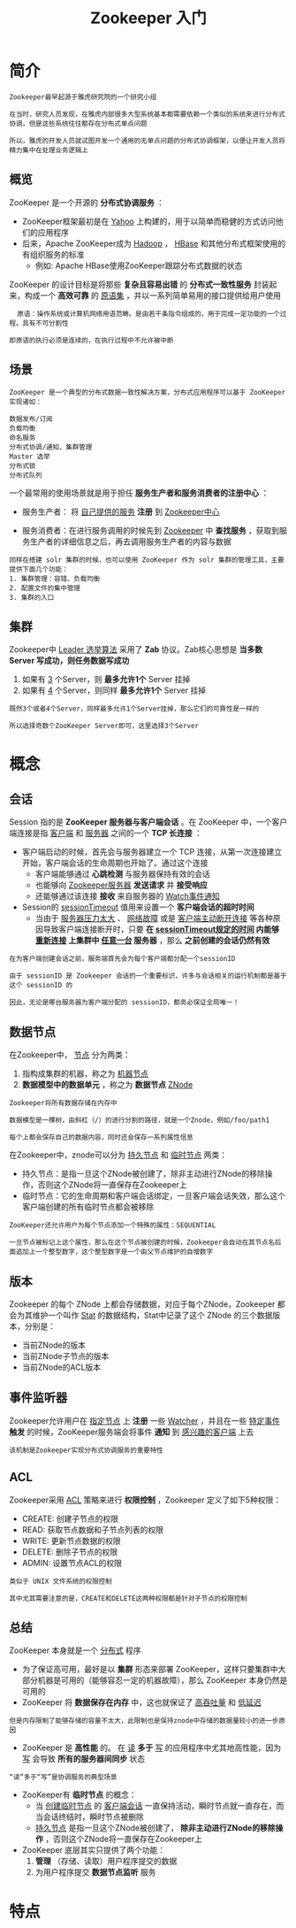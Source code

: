 #+TITLE: Zookeeper 入门
#+HTML_HEAD: <link rel="stylesheet" type="text/css" href="css/main.css" />
#+OPTIONS: num:nil timestamp:nil ^:nil

* 简介

  #+BEGIN_EXAMPLE
    Zookeeper最早起源于雅虎研究院的一个研究小组

    在当时，研究人员发现，在雅虎内部很多大型系统基本都需要依赖一个类似的系统来进行分布式协调，但是这些系统往往都存在分布式单点问题

    所以，雅虎的开发人员就试图开发一个通用的无单点问题的分布式协调框架，以便让开发人员将精力集中在处理业务逻辑上
  #+END_EXAMPLE

** 概览
   ZooKeeper 是一个开源的 *分布式协调服务* ：
   + ZooKeeper框架最初是在 _Yahoo_ 上构建的，用于以简单而稳健的方式访问他们的应用程序
   + 后来，Apache ZooKeeper成为 _Hadoop_ ， _HBase_ 和其他分布式框架使用的有组织服务的标准
     + 例如: Apache HBase使用ZooKeeper跟踪分布式数据的状态

   ZooKeeper 的设计目标是将那些 *复杂且容易出错* 的 *分布式一致性服务* 封装起来，构成一个 *高效可靠* 的 _原语集_ ，并以一系列简单易用的接口提供给用户使用
   #+BEGIN_EXAMPLE
       原语：操作系统或计算机网络用语范畴。是由若干条指令组成的，用于完成一定功能的一个过程。具有不可分割性

     即原语的执行必须是连续的，在执行过程中不允许被中断
   #+END_EXAMPLE

** 场景
   #+BEGIN_EXAMPLE
     ZooKeeper 是一个典型的分布式数据一致性解决方案，分布式应用程序可以基于 ZooKeeper 实现诸如：

     数据发布/订阅
     负载均衡
     命名服务
     分布式协调/通知、集群管理
     Master 选举
     分布式锁
     分布式队列
   #+END_EXAMPLE

   一个最常用的使用场景就是用于担任 *服务生产者和服务消费者的注册中心* ：
   + 服务生产者： 将 _自己提供的服务_ *注册* 到 _Zookeeper中心_ 
   + 服务消费者：在进行服务调用的时候先到 _Zookeeper_ 中 *查找服务* ，获取到服务生产者的详细信息之后，再去调用服务生产者的内容与数据

     #+ATTR_HTML: image :width 60% 
     [[file:pic/zookeeper/dubbon.jpg]] 

   #+BEGIN_EXAMPLE
     同样在搭建 solr 集群的时候，也可以使用 ZooKeeper 作为 solr 集群的管理工具，主要提供下面几个功能：
     1. 集群管理：容错、负载均衡
     2. 配置文件的集中管理
     3. 集群的入口
   #+END_EXAMPLE

** 集群
   Zookeeper中 _Leader 选举算法_ 采用了 *Zab* 协议。Zab核心思想是 *当多数 Server 写成功，则任务数据写成功* 
   1. 如果有 _3_ 个Server，则 *最多允许1个* Server 挂掉
   2. 如果有 _4_ 个Server，则同样 *最多允许1个* Server 挂掉

   #+BEGIN_EXAMPLE
     既然3个或者4个Server，同样最多允许1个Server挂掉，那么它们的可靠性是一样的

     所以选择奇数个ZooKeeper Server即可，这里选择3个Server
   #+END_EXAMPLE

* 概念
**  会话
   Session 指的是 *ZooKeeper 服务器与客户端会话* 。在 ZooKeeper 中，一个客户端连接是指 _客户端_ 和 _服务器_ 之间的一个 *TCP 长连接* ：
   + 客户端启动的时候，首先会与服务器建立一个 TCP 连接，从第一次连接建立开始，客户端会话的生命周期也开始了。通过这个连接
     + 客户端能够通过 *心跳检测* 与服务器保持有效的会话
     + 也能够向 _Zookeeper服务器_ *发送请求* 并 *接受响应*
     + 还能够通过该连接 *接收* 来自服务器的 _Watch事件通知_ 
   + Session的 _sessionTimeout_ 值用来设置一个 *客户端会话的超时时间* 
     + 当由于 _服务器压力太大_ 、 _网络故障_ 或是 _客户端主动断开连接_ 等各种原因导致客户端连接断开时，只要 *在 _sessionTimeout规定的时间_ 内能够 _重新连接_ 上集群中 _任意一台_ 服务器* ，那么 *之前创建的会话仍然有效* 

   #+BEGIN_EXAMPLE
     在为客户端创建会话之前，服务端首先会为每个客户端都分配一个sessionID

     由于 sessionID 是 Zookeeper 会话的一个重要标识，许多与会话相关的运行机制都是基于这个 sessionID 的

     因此，无论是哪台服务器为客户端分配的 sessionID，都务必保证全局唯一！
   #+END_EXAMPLE

** 数据节点 
   在Zookeeper中， _节点_ 分为两类：
   1. 指构成集群的机器，称之为 _机器节点_
   2. *数据模型中的数据单元* ，称之为 *数据节点* _ZNode_ 

   #+BEGIN_EXAMPLE
     Zookeeper将所有数据存储在内存中

     数据模型是一棵树，由斜杠（/）的进行分割的路径，就是一个Znode，例如/foo/path1

     每个上都会保存自己的数据内容，同时还会保存一系列属性信息
   #+END_EXAMPLE

   在Zookeeper中，znode可以分为 _持久节点_ 和 _临时节点_ 两类：
   + 持久节点：是指一旦这个ZNode被创建了，除非主动进行ZNode的移除操作，否则这个ZNode将一直保存在Zookeeper上
   + 临时节点：它的生命周期和客户端会话绑定，一旦客户端会话失效，那么这个客户端创建的所有临时节点都会被移除

   #+BEGIN_EXAMPLE
     ZooKeeper还允许用户为每个节点添加一个特殊的属性：SEQUENTIAL

     一旦节点被标记上这个属性，那么在这个节点被创建的时候，Zookeeper会自动在其节点名后面追加上一个整型数字，这个整型数字是一个由父节点维护的自增数字
   #+END_EXAMPLE
** 版本
   Zookeeper 的每个 ZNode 上都会存储数据，对应于每个ZNode，Zookeeper 都会为其维护一个叫作 _Stat_  的数据结构，Stat中记录了这个 ZNode 的三个数据版本，分别是：
   + 当前ZNode的版本
   + 当前ZNode子节点的版本
   + 当前ZNode的ACL版本
** 事件监听器 
   Zookeeper允许用户在 _指定节点_ 上 *注册* 一些 _Watcher_ ，并且在一些 _特定事件_ *触发* 的时候，ZooKeeper服务端会将事件 *通知* 到 _感兴趣的客户端_ 上去

   #+BEGIN_EXAMPLE
     该机制是Zookeeper实现分布式协调服务的重要特性
   #+END_EXAMPLE

** ACL 
   Zookeeper采用 _ACL_ 策略来进行 *权限控制* ，Zookeeper 定义了如下5种权限：
   + CREATE: 创建子节点的权限 
   + READ: 获取节点数据和子节点列表的权限
   + WRITE: 更新节点数据的权限
   + DELETE: 删除子节点的权限
   + ADMIN: 设置节点ACL的权限

   #+BEGIN_EXAMPLE
     类似于 UNIX 文件系统的权限控制

     其中尤其需要注意的是，CREATE和DELETE这两种权限都是针对子节点的权限控制
   #+END_EXAMPLE

** 总结
   ZooKeeper 本身就是一个 _分布式_ 程序
   + 为了保证高可用，最好是以 *集群* 形态来部署 ZooKeeper，这样只要集群中大部分机器是可用的（能够容忍一定的机器故障），那么 ZooKeeper 本身仍然是可用的
   + ZooKeeper 将 *数据保存在内存* 中，这也就保证了 _高吞吐量_ 和 _低延迟_ 
   #+BEGIN_EXAMPLE
     但是内存限制了能够存储的容量不太大，此限制也是保持znode中存储的数据量较小的进一步原因
   #+END_EXAMPLE
   + ZooKeeper 是 *高性能* 的。 在 _读_ *多于* _写_ 的应用程序中尤其地高性能，因为 _写_ 会导致 *所有的服务器间同步* 状态
   #+BEGIN_EXAMPLE
     “读”多于“写”是协调服务的典型场景
   #+END_EXAMPLE
   + ZooKeeper有 *临时节点* 的概念：
     + 当 _创建临时节点_ 的 _客户端会话_ 一直保持活动，瞬时节点就一直存在，而当会话终结时，瞬时节点被删除
     + _持久节点_ 是指一旦这个ZNode被创建了， *除非主动进行ZNode的移除操作* ，否则这个ZNode将一直保存在Zookeeper上
   + ZooKeeper 底层其实只提供了两个功能：
     1.  *管理* （存储、读取）用户程序提交的数据
     2. 为用户程序提交 *数据节点监听* 服务 

* 特点
